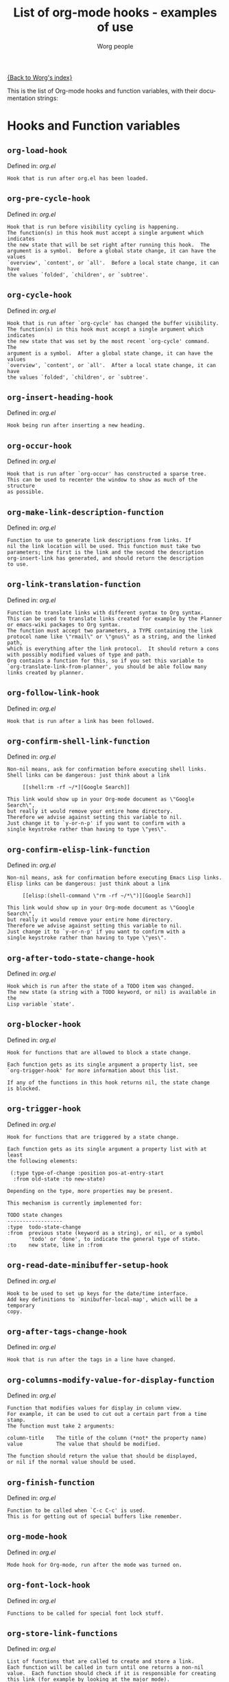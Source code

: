 #+OPTIONS:    H:3 num:nil toc:t \n:nil @:t ::t |:t ^:t -:t f:t *:t TeX:t LaTeX:t skip:nil d:(HIDE) tags:not-in-toc
#+STARTUP:    align fold nodlcheck hidestars oddeven lognotestate
#+SEQ_TODO:   TODO(t) INPROGRESS(i) WAITING(w@) | DONE(d) CANCELED(c@)
#+TITLE:      List of org-mode hooks - examples of use
#+AUTHOR:     Worg people
#+EMAIL:      bzg AT altern DOT org
#+LANGUAGE:   en
#+PRIORITIES: A C B
#+CATEGORY:   worg

# This file is the default header for new Org files in Worg.  Feel free
# to tailor it to your needs.

[[file:index.org][{Back to Worg's index}]]

This is the list of Org-mode hooks and function variables, with their
documentation strings:

* Hooks and Function variables

** =org-load-hook=
Defined in: /org.el/
#+begin_example
    Hook that is run after org.el has been loaded.
#+end_example
** =org-pre-cycle-hook=
Defined in: /org.el/
#+begin_example
    Hook that is run before visibility cycling is happening.
    The function(s) in this hook must accept a single argument which indicates
    the new state that will be set right after running this hook.  The
    argument is a symbol.  Before a global state change, it can have the values
    `overview', `content', or `all'.  Before a local state change, it can have
    the values `folded', `children', or `subtree'.
#+end_example
** =org-cycle-hook=
Defined in: /org.el/
#+begin_example
    Hook that is run after `org-cycle' has changed the buffer visibility.
    The function(s) in this hook must accept a single argument which indicates
    the new state that was set by the most recent `org-cycle' command.  The
    argument is a symbol.  After a global state change, it can have the values
    `overview', `content', or `all'.  After a local state change, it can have
    the values `folded', `children', or `subtree'.
#+end_example
** =org-insert-heading-hook=
Defined in: /org.el/
#+begin_example
    Hook being run after inserting a new heading.
#+end_example
** =org-occur-hook=
Defined in: /org.el/
#+begin_example
    Hook that is run after `org-occur' has constructed a sparse tree.
    This can be used to recenter the window to show as much of the structure
    as possible.
#+end_example
** =org-make-link-description-function=
Defined in: /org.el/
#+begin_example
    Function to use to generate link descriptions from links. If
    nil the link location will be used. This function must take two
    parameters; the first is the link and the second the description
    org-insert-link has generated, and should return the description
    to use.
#+end_example
** =org-link-translation-function=
Defined in: /org.el/
#+begin_example
    Function to translate links with different syntax to Org syntax.
    This can be used to translate links created for example by the Planner
    or emacs-wiki packages to Org syntax.
    The function must accept two parameters, a TYPE containing the link
    protocol name like \"rmail\" or \"gnus\" as a string, and the linked path,
    which is everything after the link protocol.  It should return a cons
    with possibly modified values of type and path.
    Org contains a function for this, so if you set this variable to
    `org-translate-link-from-planner', you should be able follow many
    links created by planner.
#+end_example
** =org-follow-link-hook=
Defined in: /org.el/
#+begin_example
    Hook that is run after a link has been followed.
#+end_example
** =org-confirm-shell-link-function=
Defined in: /org.el/
#+begin_example
    Non-nil means, ask for confirmation before executing shell links.
    Shell links can be dangerous: just think about a link
    
         [[shell:rm -rf ~/*][Google Search]]
    
    This link would show up in your Org-mode document as \"Google Search\",
    but really it would remove your entire home directory.
    Therefore we advise against setting this variable to nil.
    Just change it to `y-or-n-p' if you want to confirm with a
    single keystroke rather than having to type \"yes\".
#+end_example
** =org-confirm-elisp-link-function=
Defined in: /org.el/
#+begin_example
    Non-nil means, ask for confirmation before executing Emacs Lisp links.
    Elisp links can be dangerous: just think about a link
    
         [[elisp:(shell-command \"rm -rf ~/*\")][Google Search]]
    
    This link would show up in your Org-mode document as \"Google Search\",
    but really it would remove your entire home directory.
    Therefore we advise against setting this variable to nil.
    Just change it to `y-or-n-p' if you want to confirm with a
    single keystroke rather than having to type \"yes\".
#+end_example
** =org-after-todo-state-change-hook=
Defined in: /org.el/
#+begin_example
    Hook which is run after the state of a TODO item was changed.
    The new state (a string with a TODO keyword, or nil) is available in the
    Lisp variable `state'.
#+end_example
** =org-blocker-hook=
Defined in: /org.el/
#+begin_example
    Hook for functions that are allowed to block a state change.
    
    Each function gets as its single argument a property list, see
    `org-trigger-hook' for more information about this list.
    
    If any of the functions in this hook returns nil, the state change
    is blocked.
#+end_example
** =org-trigger-hook=
Defined in: /org.el/
#+begin_example
    Hook for functions that are triggered by a state change.
    
    Each function gets as its single argument a property list with at least
    the following elements:
    
     (:type type-of-change :position pos-at-entry-start
      :from old-state :to new-state)
    
    Depending on the type, more properties may be present.
    
    This mechanism is currently implemented for:
    
    TODO state changes
    ------------------
    :type  todo-state-change
    :from  previous state (keyword as a string), or nil, or a symbol
           'todo' or 'done', to indicate the general type of state.
    :to    new state, like in :from
#+end_example
** =org-read-date-minibuffer-setup-hook=
Defined in: /org.el/
#+begin_example
    Hook to be used to set up keys for the date/time interface.
    Add key definitions to `minibuffer-local-map', which will be a temporary
    copy.
#+end_example
** =org-after-tags-change-hook=
Defined in: /org.el/
#+begin_example
    Hook that is run after the tags in a line have changed.
#+end_example
** =org-columns-modify-value-for-display-function=
Defined in: /org.el/
#+begin_example
    Function that modifies values for display in column view.
    For example, it can be used to cut out a certain part from a time stamp.
    The function must take 2 arguments:
    
    column-title    The title of the column (*not* the property name)
    value           The value that should be modified.
    
    The function should return the value that should be displayed,
    or nil if the normal value should be used.
#+end_example
** =org-finish-function=
Defined in: /org.el/
#+begin_example
    Function to be called when `C-c C-c' is used.
    This is for getting out of special buffers like remember.
#+end_example
** =org-mode-hook=
Defined in: /org.el/
#+begin_example
    Mode hook for Org-mode, run after the mode was turned on.
#+end_example
** =org-font-lock-hook=
Defined in: /org.el/
#+begin_example
    Functions to be called for special font lock stuff.
#+end_example
** =org-store-link-functions=
Defined in: /org.el/
#+begin_example
    List of functions that are called to create and store a link.
    Each function will be called in turn until one returns a non-nil
    value.  Each function should check if it is responsible for creating
    this link (for example by looking at the major mode).
    If not, it must exit and return nil.
    If yes, it should return a non-nil value after a calling
    `org-store-link-props' with a list of properties and values.
    Special properties are:
    
    :type         The link prefix. like \"http\".  This must be given.
    :link         The link, like \"http://www.astro.uva.nl/~dominik\".
                  This is obligatory as well.
    :description  Optional default description for the second pair
                  of brackets in an Org-mode link.  The user can still change
                  this when inserting this link into an Org-mode buffer.
    
    In addition to these, any additional properties can be specified
    and then used in remember templates.
#+end_example
** =org-create-file-search-functions=
Defined in: /org.el/
#+begin_example
    List of functions to construct the right search string for a file link.
    These functions are called in turn with point at the location to
    which the link should point.
    
    A function in the hook should first test if it would like to
    handle this file type, for example by checking the major-mode or
    the file extension.  If it decides not to handle this file, it
    should just return nil to give other functions a chance.  If it
    does handle the file, it must return the search string to be used
    when following the link.  The search string will be part of the
    file link, given after a double colon, and `org-open-at-point'
    will automatically search for it.  If special measures must be
    taken to make the search successful, another function should be
    added to the companion hook `org-execute-file-search-functions',
    which see.
    
    A function in this hook may also use `setq' to set the variable
    `description' to provide a suggestion for the descriptive text to
    be used for this link when it gets inserted into an Org-mode
    buffer with \\[org-insert-link].
#+end_example
** =org-execute-file-search-functions=
Defined in: /org.el/
#+begin_example
    List of functions to execute a file search triggered by a link.
    
    Functions added to this hook must accept a single argument, the
    search string that was part of the file link, the part after the
    double colon.  The function must first check if it would like to
    handle this search, for example by checking the major-mode or the
    file extension.  If it decides not to handle this search, it
    should just return nil to give other functions a chance.  If it
    does handle the search, it must return a non-nil value to keep
    other functions from trying.
    
    Each function can access the current prefix argument through the
    variable `current-prefix-argument'.  Note that a single prefix is
    used to force opening a link in Emacs, so it may be good to only
    use a numeric or double prefix to guide the search function.
    
    In case this is needed, a function in this hook can also restore
    the window configuration before `org-open-at-point' was called using:
    
        (set-window-configuration org-window-config-before-follow-link)
#+end_example
** =org-todo-setup-filter-hook=
Defined in: /org.el/
#+begin_example
    Hook for functions that pre-filter todo specs.
    
    Each function takes a todo spec and returns either `nil' or the spec
    transformed into canonical form." )
     
    (defvar org-todo-get-default-hook nil
      "Hook for functions that get a default item for todo.
     
    Each function takes arguments (NEW-MARK OLD-MARK) and returns either
    `nil' or a string to be used for the todo mark." )
    
    (defvar org-agenda-headline-snapshot-before-repeat)
    (defun org-todo (&optional arg)
      "Change the TODO state of an item.
    The state of an item is given by a keyword at the start of the heading,
    like
         *** TODO Write paper
         *** DONE Call mom
    
    The different keywords are specified in the variable `org-todo-keywords'.
    By default the available states are \"TODO\" and \"DONE\".
    So for this example: when the item starts with TODO, it is changed to DONE.
    When it starts with DONE, the DONE is removed.  And when neither TODO nor
    DONE are present, add TODO at the beginning of the heading.
    
    With C-u prefix arg, use completion to determine the new state.
    With numeric prefix arg, switch to that state.
    With a double C-u prefix, switch to the next set of TODO keywords (nextset).
    With a tripple C-u prefix, circumvent any state blocking.
    
    For calling through lisp, arg is also interpreted in the following way:
    'none             -> empty state
    \"\"(empty string)  -> switch to empty state
    'done             -> switch to DONE
    'nextset          -> switch to the next set of keywords
    'previousset      -> switch to the previous set of keywords
    \"WAITING\"         -> switch to the specified keyword, but only if it
                         really is a member of `org-todo-keywords'.
#+end_example
** =org-after-todo-statistics-hook=
Defined in: /org.el/
#+begin_example
    Hook that is called after a TODO statistics cookie has been updated.
    Each function is called with two arguments: the number of not-done entries
    and the number of done entries.
    
    For example, the following function, when added to this hook, will switch
    an entry to DONE when all children are done, and back to TODO when new
    entries are set to a TODO status.  Note that this hook is only called
    when there is a statistics cookie in the headline!
    
     (defun org-summary-todo (n-done n-not-done)
       \"Switch entry to DONE when all subentries are done, to TODO otherwise.\"
       (let (org-log-done org-log-states)   ; turn off logging
         (org-todo (if (= n-not-done 0) \"DONE\" \"TODO\"))))
#+end_example
** =org-ctrl-c-ctrl-c-hook=
Defined in: /org.el/
#+begin_example
    Hook for functions attaching themselves to  `C-c C-c'.
    This can be used to add additional functionality to the C-c C-c key which
    executes context-dependent commands.
    Each function will be called with no arguments.  The function must check
    if the context is appropriate for it to act.  If yes, it should do its
    thing and then return a non-nil value.  If the context is wrong,
    just do nothing.
#+end_example
** =org-metaleft-hook=
Defined in: /org.el/
#+begin_example
    Hook for functions attaching themselves to `M-left'.
    See `org-ctrl-c-ctrl-c-hook' for more information.
#+end_example
** =org-metaright-hook=
Defined in: /org.el/
#+begin_example
    Hook for functions attaching themselves to `M-right'.
    See `org-ctrl-c-ctrl-c-hook' for more information.
#+end_example
** =org-metaup-hook=
Defined in: /org.el/
#+begin_example
    Hook for functions attaching themselves to `M-up'.
    See `org-ctrl-c-ctrl-c-hook' for more information.
#+end_example
** =org-metadown-hook=
Defined in: /org.el/
#+begin_example
    Hook for functions attaching themselves to `M-down'.
    See `org-ctrl-c-ctrl-c-hook' for more information.
#+end_example
** =org-shiftmetaleft-hook=
Defined in: /org.el/
#+begin_example
    Hook for functions attaching themselves to `M-S-left'.
    See `org-ctrl-c-ctrl-c-hook' for more information.
#+end_example
** =org-shiftmetaright-hook=
Defined in: /org.el/
#+begin_example
    Hook for functions attaching themselves to `M-S-right'.
    See `org-ctrl-c-ctrl-c-hook' for more information.
#+end_example
** =org-shiftmetaup-hook=
Defined in: /org.el/
#+begin_example
    Hook for functions attaching themselves to `M-S-up'.
    See `org-ctrl-c-ctrl-c-hook' for more information.
#+end_example
** =org-shiftmetadown-hook=
Defined in: /org.el/
#+begin_example
    Hook for functions attaching themselves to `M-S-down'.
    See `org-ctrl-c-ctrl-c-hook' for more information.
#+end_example
** =org-metareturn-hook=
Defined in: /org.el/
#+begin_example
    Hook for functions attaching themselves to `M-RET'.
    See `org-ctrl-c-ctrl-c-hook' for more information.
#+end_example
** =org-agenda-before-write-hook=
Defined in: /org-agenda.el/
#+begin_example
    Hook run in temporary buffer before writing it to an export file.
    A useful function is `org-agenda-add-entry-text'.
#+end_example
** =org-finalize-agenda-hook=
Defined in: /org-agenda.el/
#+begin_example
    Hook run just before displaying an agenda buffer.
#+end_example
** =org-agenda-mode-hook=
Defined in: /org-agenda.el/
#+begin_example
    Hook for org-agenda-mode, run after the mode is turned on.
#+end_example
** =org-agenda-skip-function=
Defined in: /org-agenda.el/
#+begin_example
    Function to be called at each match during agenda construction.
    If this function returns nil, the current match should not be skipped.
    Otherwise, the function must return a position from where the search
    should be continued.
    This may also be a Lisp form, it will be evaluated.
    Never set this variable using `setq' or so, because then it will apply
    to all future agenda commands.  Instead, bind it with `let' to scope
    it dynamically into the agenda-constructing command.  A good way to set
    it is through options in org-agenda-custom-commands.
#+end_example
** =org-agenda-cleanup-fancy-diary-hook=
Defined in: /org-agenda.el/
#+begin_example
    Hook run when the fancy diary buffer is cleaned up.
#+end_example
** =org-agenda-after-show-hook=
Defined in: /org-agenda.el/
#+begin_example
    Normal hook run after an item has been shown from the agenda.
    Point is in the buffer where the item originated.
#+end_example
** =org-clock-heading-function=
Defined in: /org-clock.el/
#+begin_example
    When non-nil, should be a function to create `org-clock-heading'.
    This is the string shown in the mode line when a clock is running.
    The function is called with point at the beginning of the headline.
#+end_example
** =org-export-preprocess-hook=
Defined in: /org-exp.el/
#+begin_example
    Hook for preprocessing an export buffer.
    Pretty much the first thing when exporting is running this hook.
#+end_example
** =org-export-preprocess-after-include-files-hook=
Defined in: /org-exp.el/
#+begin_example
    Hook for preprocessing an export buffer.
    This is run after the contents of included files have been inserted.
#+end_example
** =org-export-preprocess-after-tree-selection-hook=
Defined in: /org-exp.el/
#+begin_example
    Hook for preprocessing an export buffer.
    This is run after selection of trees to be exported has happened.
    This selection includes tags-based selection, as well as removal
    of commented and archived trees.
#+end_example
** =org-export-preprocess-before-backend-specifics-hook=
Defined in: /org-exp.el/
#+begin_example
    Hook run before backend-specific functions are called during preprocessing.
#+end_example
** =org-export-preprocess-final-hook=
Defined in: /org-exp.el/
#+begin_example
    Hook for preprocessing an export buffer.
    This is run as the last thing in the preprocessing buffer, just before
    returning the buffer string to the backend.
#+end_example
** =org-before-save-iCalendar-file-hook=
Defined in: /org-exp.el/
#+begin_example
    Hook run before  an iCalendar file has been saved.
    This can be used to modify the result of the export.
#+end_example
** =org-after-save-iCalendar-file-hook=
Defined in: /org-exp.el/
#+begin_example
    Hook run after an iCalendar file has been saved.
    The iCalendar buffer is still current when this hook is run.
    A good way to use this is to tell a desktop calendar application to re-read
    the iCalendar file.
#+end_example
** =org-feed-after-adding-hook=
Defined in: /org-feed.el/
#+begin_example
    Hook that is run after new items have been added to a file.
    Depending on `org-feed-save-after-adding', the buffer will already
    have been saved.
#+end_example
** =org-mouse-context-menu-function=
Defined in: /org-mouse.el/
#+begin_example
    Function to create the context menu.
    The value of this variable is the function invoked by
    `org-mouse-context-menu' as the context menu.
#+end_example
** =org-publish-before-export-hook=
Defined in: /org-publish.el/
#+begin_example
    Hook run before export on the Org file.
    The hook may modify the file in arbitrary ways before publishing happens.
    The orgiginal version of the buffer will be restored after publishing.
#+end_example
** =org-publish-after-export-hook=
Defined in: /org-publish.el/
#+begin_example
    Hook run after export on the exported buffer.
    Any changes made by this hook will be saved.
#+end_example
** =org-remember-before-finalize-hook=
Defined in: /org-remember.el/
#+begin_example
    Hook that is run right before a remember process is finalized.
    The remember buffer is still current when this hook runs.
#+end_example
** =org-remember-mode-hook=
Defined in: /org-remember.el/
#+begin_example
    Hook for the minor `org-remember-mode'.
#+end_example


* Examples for using hooks

Feel free to give example of how do you use these hooks.  Ideas for
other hooks are also welcome.

** org-follow-link-hook							:bzg:

If  you want to display dormant article when following Gnus articles:

#+BEGIN_SRC emacs-lisp
(add-hook 'org-follow-link-hook 
	  (lambda () (if (eq major-mode 'gnus-summary-mode)
			 (gnus-summary-insert-dormant-articles))))
#+END_SRC

# org-add-hook?
